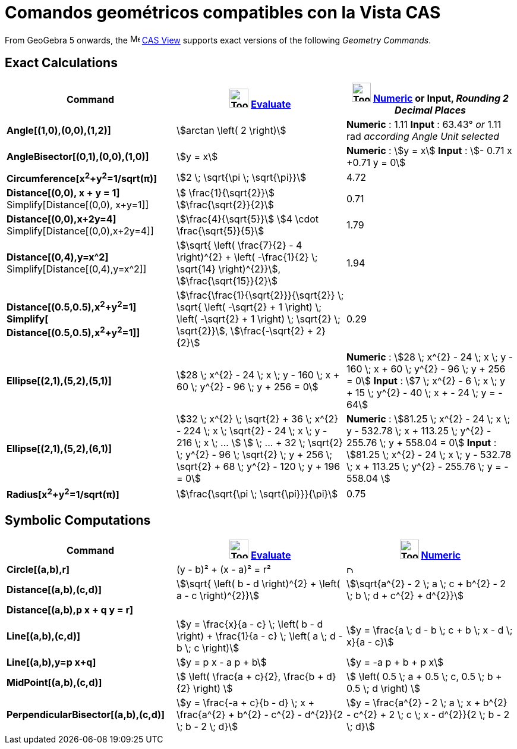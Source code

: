 = Comandos geométricos compatibles con la Vista CAS
:page-revisar: prioritario
:page-en: commands/CAS_View_Supported_Geometry_Commands
ifdef::env-github[:imagesdir: /es/modules/ROOT/assets/images]

From GeoGebra 5 onwards, the image:16px-Menu_view_cas.svg.png[Menu view cas.svg,width=16,height=16]
xref:/CAS_View.adoc[CAS View] supports exact versions of the following _Geometry Commands_.

== Exact Calculations

[cols=",,",options="header",]
|===
|Command |image:Tool_Evaluate.gif[Tool Evaluate.gif,width=32,height=32] xref:/tools/Evaluate.adoc[Evaluate]
|image:Tool_Numeric.gif[Tool Numeric.gif,width=32,height=32] xref:/tools/Numeric.adoc[Numeric] or Input,
[.small]#_Rounding 2 Decimal Places_#
|*Angle[(1,0),(0,0),(1,2)]* |stem:[arctan \left( 2 \right)] |*Numeric* : 1.11 *Input* : 63.43° [.small]#_or_# 1.11 rad
[.small]#_according Angle Unit selected_#

|*AngleBisector[(0,1),(0,0),(1,0)]* |stem:[y = x] |*Numeric* : stem:[y = x] *Input* : stem:[- 0.71 x +0.71 y = 0]

|*Circumference[x^2^+y^2^=1/sqrt(π)]* |stem:[2 \; \sqrt{\pi \; \sqrt{\pi}}] |4.72

|*Distance[(0,0), x + y = 1]* Simplify[Distance[(0,0), x+y=1]] |stem:[ \frac{1}{\sqrt{2}}]
stem:[\frac{\sqrt{2}}{2}] |0.71

|*Distance[(0,0),x+2y=4]* Simplify[Distance[(0,0),x+2y=4]] |stem:[\frac{4}{\sqrt{5}}] stem:[4 \cdot
\frac{\sqrt{5}}{5}] |1.79

|*Distance[(0,4),y=x^2]* Simplify[Distance[(0,4),y=x^2]] |stem:[\sqrt{ \left( \frac{7}{2} - 4 \right)^{2} + \left(
-\frac{1}{2} \; \sqrt{14} \right)^{2}}], stem:[\frac{\sqrt{15}}{2}] |1.94

|*Distance[(0.5,0.5),x^2^+y^2^=1]*
*Simplify[ Distance[(0.5,0.5),x^2^+y^2^=1]]*
|stem:[\frac{\frac{1}{\sqrt{2}}}{\sqrt{2}} \; \sqrt{ \left( -\sqrt{2} + 1 \right) \; \left( -\sqrt{2} + 1
\right) \; \sqrt{2} \; \sqrt{2}}], stem:[\frac{-\sqrt{2} + 2}{2}] |0.29

|*Ellipse[(2,1),(5,2),(5,1)]* |[.small]#stem:[28 \; x^{2} - 24 \; x \; y - 160 \; x + 60 \; y^{2} - 96 \; y + 256 =
0]# |*Numeric* : [.small]#stem:[28 \; x^{2} - 24 \; x \; y - 160 \; x + 60 \; y^{2} - 96 \; y + 256 = 0]# *Input* :
[.small]#stem:[7 \; x^{2} - 6 \; x \; y + 15 \; y^{2} - 40 \; x + - 24 \; y = - 64]#

|*Ellipse[(2,1),(5,2),(6,1)]* |[.small]#stem:[32 \; x^{2} \; \sqrt{2} + 36 \; x^{2} - 224 \; x \; \sqrt{2} - 24 \; x
\; y - 216 \; x \; ... ] stem:[ \; ... + 32 \; \sqrt{2} \; y^{2} - 96 \; \sqrt{2} \; y + 256 \; \sqrt{2} + 68 \;
y^{2} - 120 \; y + 196 = 0]# |*Numeric* : [.small]#stem:[81.25 \; x^{2} - 24 \; x \; y - 532.78 \; x + 113.25 \;
y^{2} - 255.76 \; y + 558.04 = 0]# *Input* : [.small]#stem:[81.25 \; x^{2} - 24 \; x \; y - 532.78 \; x + 113.25 \;
y^{2} - 255.76 \; y = - 558.04 ]#

|*Radius[x^2^+y^2^=1/sqrt(π)]* |stem:[\frac{\sqrt{\pi \; \sqrt{\pi}}}{\pi}] |0.75
|===

== Symbolic Computations

[cols=",,",options="header",]
|===
|Command |image:Tool_Evaluate.gif[Tool Evaluate.gif,width=32,height=32] xref:/tools/Evaluate.adoc[Evaluate]
|image:Tool_Numeric.gif[Tool Numeric.gif,width=32,height=32] xref:/tools/Numeric.adoc[Numeric]
|*Circle[(a,b),r]* |(y - b)² + (x - a)² = r² |image:12px-Delete.png[Delete.png,width=12,height=12]

|*Distance[(a,b),(c,d)]* |stem:[\sqrt{ \left( b - d \right)^{2} + \left( a - c \right)^{2}}] |stem:[\sqrt{a^{2} - 2
\; a \; c + b^{2} - 2 \; b \; d + c^{2} + d^{2}}]

|*Distance[(a,b),p x + q y = r]* | |

|*Line[(a,b),(c,d)]* |stem:[y = \frac{x}{a - c} \; \left( b - d \right) + \frac{1}{a - c} \; \left( a \; d - b \; c
\right)] |stem:[y = \frac{a \; d - b \; c + b \; x - d \; x}{a - c}]

|*Line[(a,b),y=p x+q]* |stem:[y = p x - a p + b] |stem:[y = -a p + b + p x]

|*MidPoint[(a,b),(c,d)]* |stem:[ \left( \frac{a + c}{2}, \frac{b + d}{2} \right) ] |stem:[ \left( 0.5 \; a + 0.5 \;
c, 0.5 \; b + 0.5 \; d \right) ]

|*PerpendicularBisector[(a,b),(c,d)]* |stem:[y = \frac{-a + c}{b - d} \; x + \frac{a^{2} + b^{2} - c^{2} -
d^{2}}{2 \; b - 2 \; d}] |stem:[y = \frac{a^{2} - 2 \; a \; x + b^{2} - c^{2} + 2 \; c \; x - d^{2}}{2 \; b - 2
\; d}]
|===
